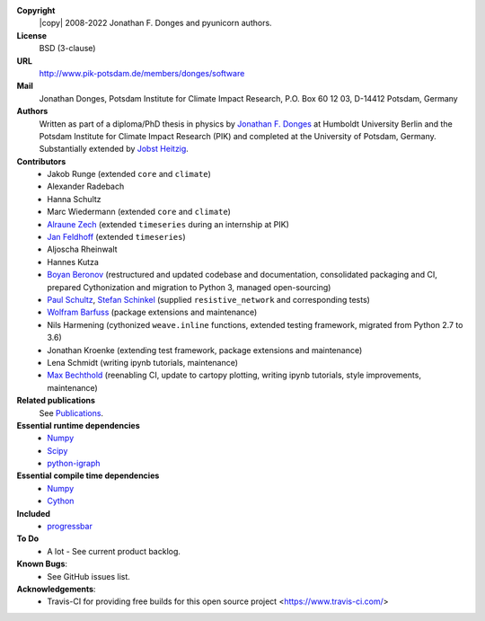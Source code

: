 
**Copyright**
    |copy| 2008-2022 Jonathan F. Donges and pyunicorn authors.

**License**
    BSD (3-clause)

**URL**
    http://www.pik-potsdam.de/members/donges/software

**Mail**
    Jonathan Donges, Potsdam Institute for Climate Impact Research,
    P.O. Box 60 12 03, D-14412 Potsdam, Germany

**Authors**
    Written as part of a diploma/PhD thesis in physics by `Jonathan F. Donges
    <donges@pik-potsdam.de>`_ at Humboldt University Berlin and the Potsdam
    Institute for Climate Impact Research (PIK) and completed at the University
    of Potsdam, Germany. Substantially extended by `Jobst Heitzig
    <heitzig@pik-potsdam.de>`_.

**Contributors**
    - Jakob Runge (extended ``core`` and ``climate``)
    - Alexander Radebach
    - Hanna Schultz
    - Marc Wiedermann (extended ``core`` and ``climate``)
    - `Alraune Zech <alrauni@web.de>`_
      (extended ``timeseries`` during an internship at PIK)
    - `Jan Feldhoff <feldhoff@pik-potsdam.de>`_ (extended ``timeseries``)
    - Aljoscha Rheinwalt
    - Hannes Kutza
    - `Boyan Beronov <beronov@pik-potsdam.de>`_ (restructured and updated
      codebase and documentation, consolidated packaging and CI, prepared
      Cythonization and migration to Python 3, managed open-sourcing)
    - `Paul Schultz <pschultz@pik-potsdam.de>`_, `Stefan Schinkel
      <mail@dreeg.org>`_ (supplied ``resistive_network`` and corresponding
      tests)
    - `Wolfram Barfuss <barfuss@pik-potsdam.de>`_ (package extensions and maintenance)
    - Nils Harmening (cythonized ``weave.inline`` functions, extended testing
      framework, migrated from Python 2.7 to 3.6)
    - Jonathan Kroenke (extending test framework, package extensions and maintenance)
    - Lena Schmidt (writing ipynb tutorials, maintenance)
    - `Max Bechthold <max.bechthold@stud.uni-heidelberg.de>`_
      (reenabling CI, update to cartopy plotting, writing ipynb tutorials,
      style improvements, maintenance)

**Related publications**
    See `Publications <docs/source/publications.rst>`_.

**Essential runtime dependencies**
    - `Numpy <http://www.numpy.org/>`_
    - `Scipy <http://www.scipy.org/>`_
    - `python-igraph <http://igraph.org/>`_

**Essential compile time dependencies**
    - `Numpy <http://www.numpy.org/>`_
    - `Cython <http://cython.org/>`_

**Included**
    - `progressbar <http://pypi.python.org/pypi/progressbar/>`_

**To Do**
  - A lot - See current product backlog.

**Known Bugs**:
  - See GitHub issues list.
  
**Acknowledgements**:
  - Travis-CI for providing free builds for this open source project <https://www.travis-ci.com/>
